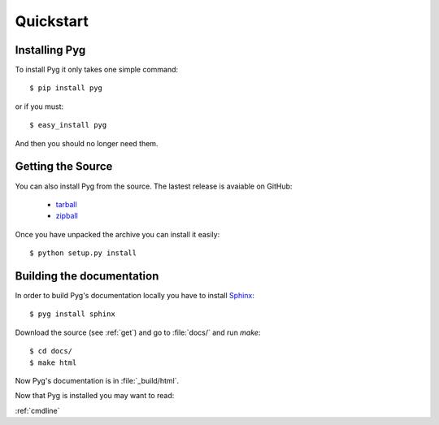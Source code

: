 Quickstart
==========

Installing Pyg
--------------

To install Pyg it only takes one simple command::

    $ pip install pyg

or if you must::

    $ easy_install pyg

And then you should no longer need them.

.. _get:

Getting the Source
------------------

You can also install Pyg from the source. The lastest release is avaiable on GitHub:

    * `tarball <https://github.com/rubik/pyg/tarball/master>`_
    * `zipball <https://github.com/rubik/pyg/zipball/master>`_

Once you have unpacked the archive you can install it easily::

    $ python setup.py install


Building the documentation
--------------------------

In order to build Pyg's documentation locally you have to install `Sphinx <http://sphinx.pocoo.org>`_::

    $ pyg install sphinx

Download the source (see :ref:`get`) and go to :file:`docs/` and run `make`::

    $ cd docs/
    $ make html

Now Pyg's documentation is in :file:`_build/html`.


Now that Pyg is installed you may want to read:

:ref:`cmdline`